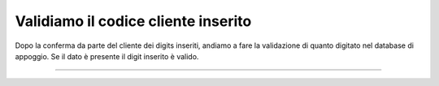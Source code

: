 ======================================
Validiamo il codice cliente inserito
======================================

Dopo la conferma da parte del cliente dei digits inseriti, andiamo a fare la validazione di quanto digitato nel database di appoggio.
Se il dato è presente il digit inserito è valido.

.. raw:: html

    <iframe width="560" height="315" src="https://www.youtube.com/embed/cSQJzSyXIjM" frameborder="0" allow="accelerometer; autoplay; encrypted-media; gyroscope; picture-in-picture" allowfullscreen></iframe>

-----------------------------------
